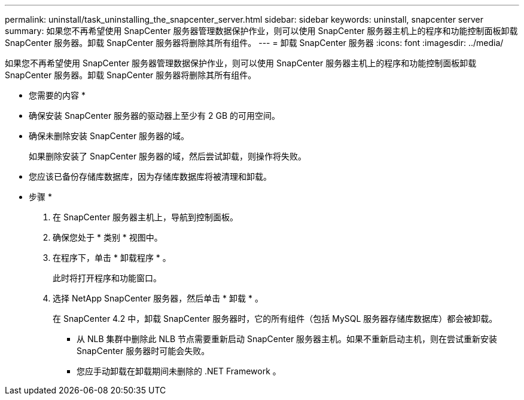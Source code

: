 ---
permalink: uninstall/task_uninstalling_the_snapcenter_server.html 
sidebar: sidebar 
keywords: uninstall, snapcenter server 
summary: 如果您不再希望使用 SnapCenter 服务器管理数据保护作业，则可以使用 SnapCenter 服务器主机上的程序和功能控制面板卸载 SnapCenter 服务器。卸载 SnapCenter 服务器将删除其所有组件。 
---
= 卸载 SnapCenter 服务器
:icons: font
:imagesdir: ../media/


[role="lead"]
如果您不再希望使用 SnapCenter 服务器管理数据保护作业，则可以使用 SnapCenter 服务器主机上的程序和功能控制面板卸载 SnapCenter 服务器。卸载 SnapCenter 服务器将删除其所有组件。

* 您需要的内容 *

* 确保安装 SnapCenter 服务器的驱动器上至少有 2 GB 的可用空间。
* 确保未删除安装 SnapCenter 服务器的域。
+
如果删除安装了 SnapCenter 服务器的域，然后尝试卸载，则操作将失败。

* 您应该已备份存储库数据库，因为存储库数据库将被清理和卸载。


* 步骤 *

. 在 SnapCenter 服务器主机上，导航到控制面板。
. 确保您处于 * 类别 * 视图中。
. 在程序下，单击 * 卸载程序 * 。
+
此时将打开程序和功能窗口。

. 选择 NetApp SnapCenter 服务器，然后单击 * 卸载 * 。
+
在 SnapCenter 4.2 中，卸载 SnapCenter 服务器时，它的所有组件（包括 MySQL 服务器存储库数据库）都会被卸载。

+
** 从 NLB 集群中删除此 NLB 节点需要重新启动 SnapCenter 服务器主机。如果不重新启动主机，则在尝试重新安装 SnapCenter 服务器时可能会失败。
** 您应手动卸载在卸载期间未删除的 .NET Framework 。




